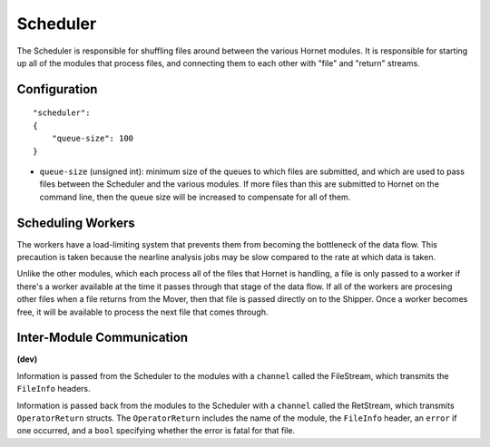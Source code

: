 Scheduler
=========

The Scheduler is responsible for shuffling files around between the various Hornet modules.  It is responsible for starting up all of the modules that process files, and connecting them to each other with "file" and "return" streams.

Configuration
-------------

::

    "scheduler":
    {
        "queue-size": 100
    }

* ``queue-size`` (unsigned int): minimum size of the queues to which files are submitted, and which are used to pass files between the Scheduler and the various modules. If more files than this are submitted to Hornet on the command line, then the queue size will be increased to compensate for all of them.


Scheduling Workers
------------------

The workers have a load-limiting system that prevents them from becoming the bottleneck of the data flow.  This precaution is taken because the nearline analysis jobs may be slow compared to the rate at which data is taken.

Unlike the other modules, which each process all of the files that Hornet is handling, a file is only passed to a worker if there's a worker available at the time it passes through that stage of the data flow.  If all of the workers are procesing other files when a file returns from the Mover, then that file is passed directly on to the Shipper.  Once a worker becomes free, it will be available to process the next file that comes through.


Inter-Module Communication
--------------------------
**(dev)**

Information is passed from the Scheduler to the modules with a ``channel`` called the FileStream, which transmits the ``FileInfo`` headers.  

Information is passed back from the modules to the Scheduler with a ``channel`` called the RetStream, which transmits ``OperatorReturn`` structs.  The ``OperatorReturn`` includes the name of the module, the ``FileInfo`` header, an ``error`` if one occurred, and a ``bool`` specifying whether the error is fatal for that file.